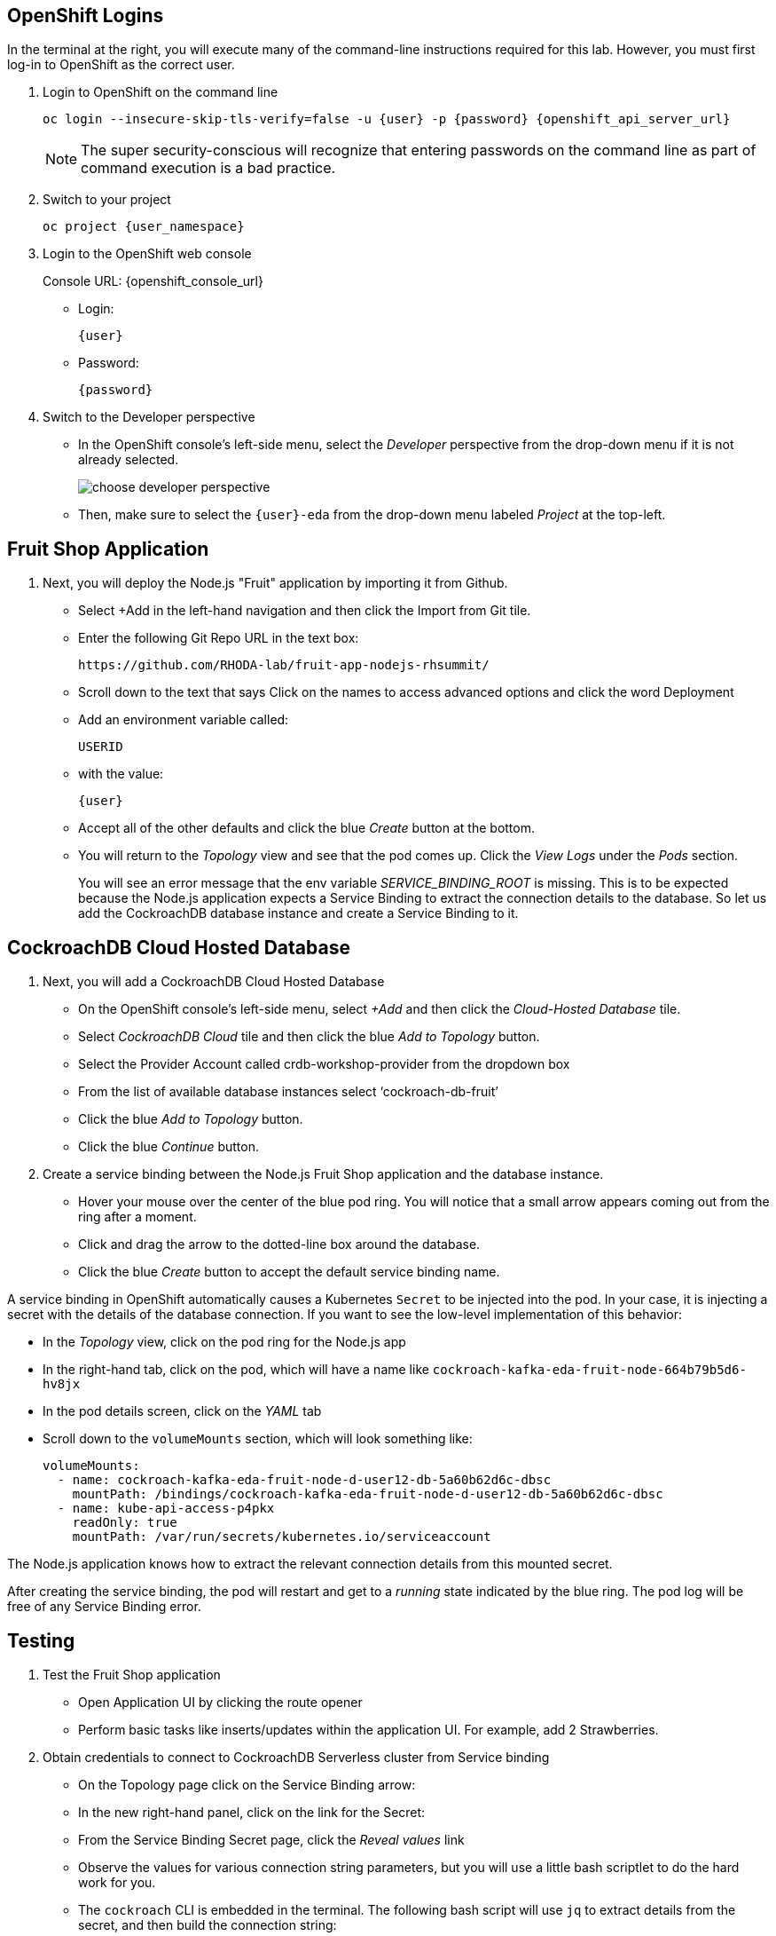 ## OpenShift Logins
In the terminal at the right, you will execute many of the command-line
instructions required for this lab. However, you must first log-in to OpenShift
as the correct user.

. Login to OpenShift on the command line
+
[source,bash,role=execute,subs="attributes"]
----
oc login --insecure-skip-tls-verify=false -u {user} -p {password} {openshift_api_server_url}
----
+
[NOTE]
The super security-conscious will recognize that entering passwords on the
command line as part of command execution is a bad practice.

. Switch to your project
+
[source,bash,role=execute,subs="attributes"]
----
oc project {user_namespace}
----

. Login to the OpenShift web console
+
[subs="attributes"]
// Console URL: %openshift_console_url%
Console URL: {openshift_console_url}
+
* Login:
+
[source,role=copy,subs="attributes"]
----
{user}
----

* Password:
+
[source,role=copy,subs="attributes"]
----
{password}
----

. Switch to the Developer perspective
+
* In the OpenShift console's left-side menu, select the _Developer_ perspective
from the drop-down menu if it is not already selected.
+
image::choose-developer-perspective.png[]
+
* Then, make sure to select the `{user}-eda` from the drop-down menu labeled
_Project_ at the top-left.

## Fruit Shop Application
. Next, you will deploy the Node.js "Fruit" application by importing it from Github.
+
* Select +Add in the left-hand navigation and then click the Import from Git tile.
+
* Enter the following Git Repo URL in the text box:
+
[source,role=copy]
----
https://github.com/RHODA-lab/fruit-app-nodejs-rhsummit/
----
+
*  Scroll down to the text that says Click on the names to access advanced options and click the word Deployment
*  Add an environment variable called: 
+
[source,role=copy]
----
USERID
----
+
*  with the value:
+
[source,role=copy,subs="attributes"]
----
{user}
----
+
*  Accept all of the other defaults and click the blue _Create_ button at the
bottom.
* You will return to the _Topology_ view and see that the pod comes up. 
Click the _View Logs_ under the _Pods_ section.
+
You will see an error message that the env variable _SERVICE_BINDING_ROOT_ is missing.
This is to be expected because the Node.js application expects a Service Binding to extract 
the connection details to the database. So let us add the CockroachDB database instance and 
create a Service Binding to it.

## CockroachDB Cloud Hosted Database
. Next, you will add a CockroachDB Cloud Hosted Database
+
* On the OpenShift console's left-side menu, select _+Add_ and then click the _Cloud-Hosted
Database_ tile. 
+
* Select _CockroachDB Cloud_ tile and then click the blue _Add to Topology_ button.
+
* Select the Provider Account called crdb-workshop-provider from the dropdown box
+
* From the list of available database instances select ‘cockroach-db-fruit’
+
* Click the blue _Add to Topology_ button.
+
* Click the blue _Continue_ button.









. Create a service binding between the Node.js Fruit Shop application and
the database instance.
* Hover your mouse over the center of the blue pod ring. You will notice that a
small arrow appears coming out from the ring after a moment.
* Click and drag the arrow to the dotted-line box around the database.
* Click the blue _Create_ button to accept the default service binding name.
[NOTE]
====
A service binding in OpenShift automatically causes a Kubernetes `Secret` to be
injected into the pod. In your case, it is injecting a secret with the details
of the database connection. If you want to see the low-level implementation of
this behavior:

* In the _Topology_ view, click on the pod ring for the Node.js app
* In the right-hand tab, click on the pod, which will have a name like `cockroach-kafka-eda-fruit-node-664b79b5d6-hv8jx`
* In the pod details screen, click on the _YAML_ tab
* Scroll down to the `volumeMounts` section, which will look something like:
+
[source,yaml]
----
volumeMounts:
  - name: cockroach-kafka-eda-fruit-node-d-user12-db-5a60b62d6c-dbsc
    mountPath: /bindings/cockroach-kafka-eda-fruit-node-d-user12-db-5a60b62d6c-dbsc
  - name: kube-api-access-p4pkx
    readOnly: true
    mountPath: /var/run/secrets/kubernetes.io/serviceaccount
----

The Node.js application knows how to extract the relevant connection details from
this mounted secret.
====

After creating the service binding, the pod will restart and get to a _running_ state 
indicated by the blue ring. The pod log will be free of any Service Binding error.

## Testing
. Test the Fruit Shop application
* Open Application UI by clicking the route opener
* Perform basic tasks like inserts/updates within the application UI. For
  example, add 2 Strawberries.
. Obtain credentials to connect to CockroachDB Serverless cluster from Service
binding
* On the Topology page click on the Service Binding arrow:
* In the new right-hand panel, click on the link for the Secret:
* From the Service Binding Secret page, click the _Reveal values_ link
* Observe the values for various connection string parameters, but you will use
a little bash scriptlet to do the hard work for you.
* The `cockroach` CLI is embedded in the terminal. The following bash script will use `jq` to extract details from the secret, and then build the connection string:
+
[source,bash,role=execute]
----
cat ~/assets/test-service-binding.sh
----

* Execute the scriptlet using the following command, and note that it prints out the password you will need to type or copy/paste into the CLI:
+
[source,bash,role=execute]
----
bash ~/assets/test-service-binding.sh
----

* You will see output like the following:
+
[source]
----
Use this password: AmR6x~3C(Cd/
#
# Welcome to the CockroachDB SQL shell.
# All statements must be terminated by a semicolon.
# To exit, type: \q.
#
Connecting to server "free-tier14.aws-us-east-1.cockroachlabs.cloud:26257" as user "user1_eda.user1_db_a8375c8343".
Enter password:
----

* Validate the data was stored in the Database using basic SQL commands:
+
[source,sql,role=execute,subs="attributes"]
----
select * from {user}.fruit limit 5;
----

* Exit the CockroachDB CLI:
+
[source,role=execute]
----
quit
----
